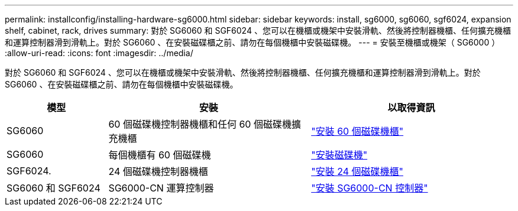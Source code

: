 ---
permalink: installconfig/installing-hardware-sg6000.html 
sidebar: sidebar 
keywords: install, sg6000, sg6060, sgf6024, expansion shelf, cabinet, rack, drives 
summary: 對於 SG6060 和 SGF6024 、您可以在機櫃或機架中安裝滑軌、然後將控制器機櫃、任何擴充機櫃和運算控制器滑到滑軌上。對於 SG6060 、在安裝磁碟櫃之前、請勿在每個機櫃中安裝磁碟機。 
---
= 安裝至機櫃或機架（ SG6000 ）
:allow-uri-read: 
:icons: font
:imagesdir: ../media/


[role="lead"]
對於 SG6060 和 SGF6024 、您可以在機櫃或機架中安裝滑軌、然後將控制器機櫃、任何擴充機櫃和運算控制器滑到滑軌上。對於 SG6060 、在安裝磁碟櫃之前、請勿在每個機櫃中安裝磁碟機。

[cols="1a,2a,2a"]
|===
| 模型 | 安裝 | 以取得資訊 


 a| 
SG6060
 a| 
60 個磁碟機控制器機櫃和任何 60 個磁碟機擴充機櫃
 a| 
link:sg6060-installing-60-drive-shelves-into-cabinet-or-rack.html["安裝 60 個磁碟機櫃"]



 a| 
SG6060
 a| 
每個機櫃有 60 個磁碟機
 a| 
link:sg6060-installing-drives.html["安裝磁碟機"]



 a| 
SGF6024.
 a| 
24 個磁碟機控制器機櫃
 a| 
link:sgf6024-installing-24-drive-shelves-into-cabinet-or-rack.html["安裝 24 個磁碟機櫃"]



 a| 
SG6060 和 SGF6024
 a| 
SG6000-CN 運算控制器
 a| 
link:sg6000-cn-installing-into-cabinet-or-rack.html["安裝 SG6000-CN 控制器"]

|===